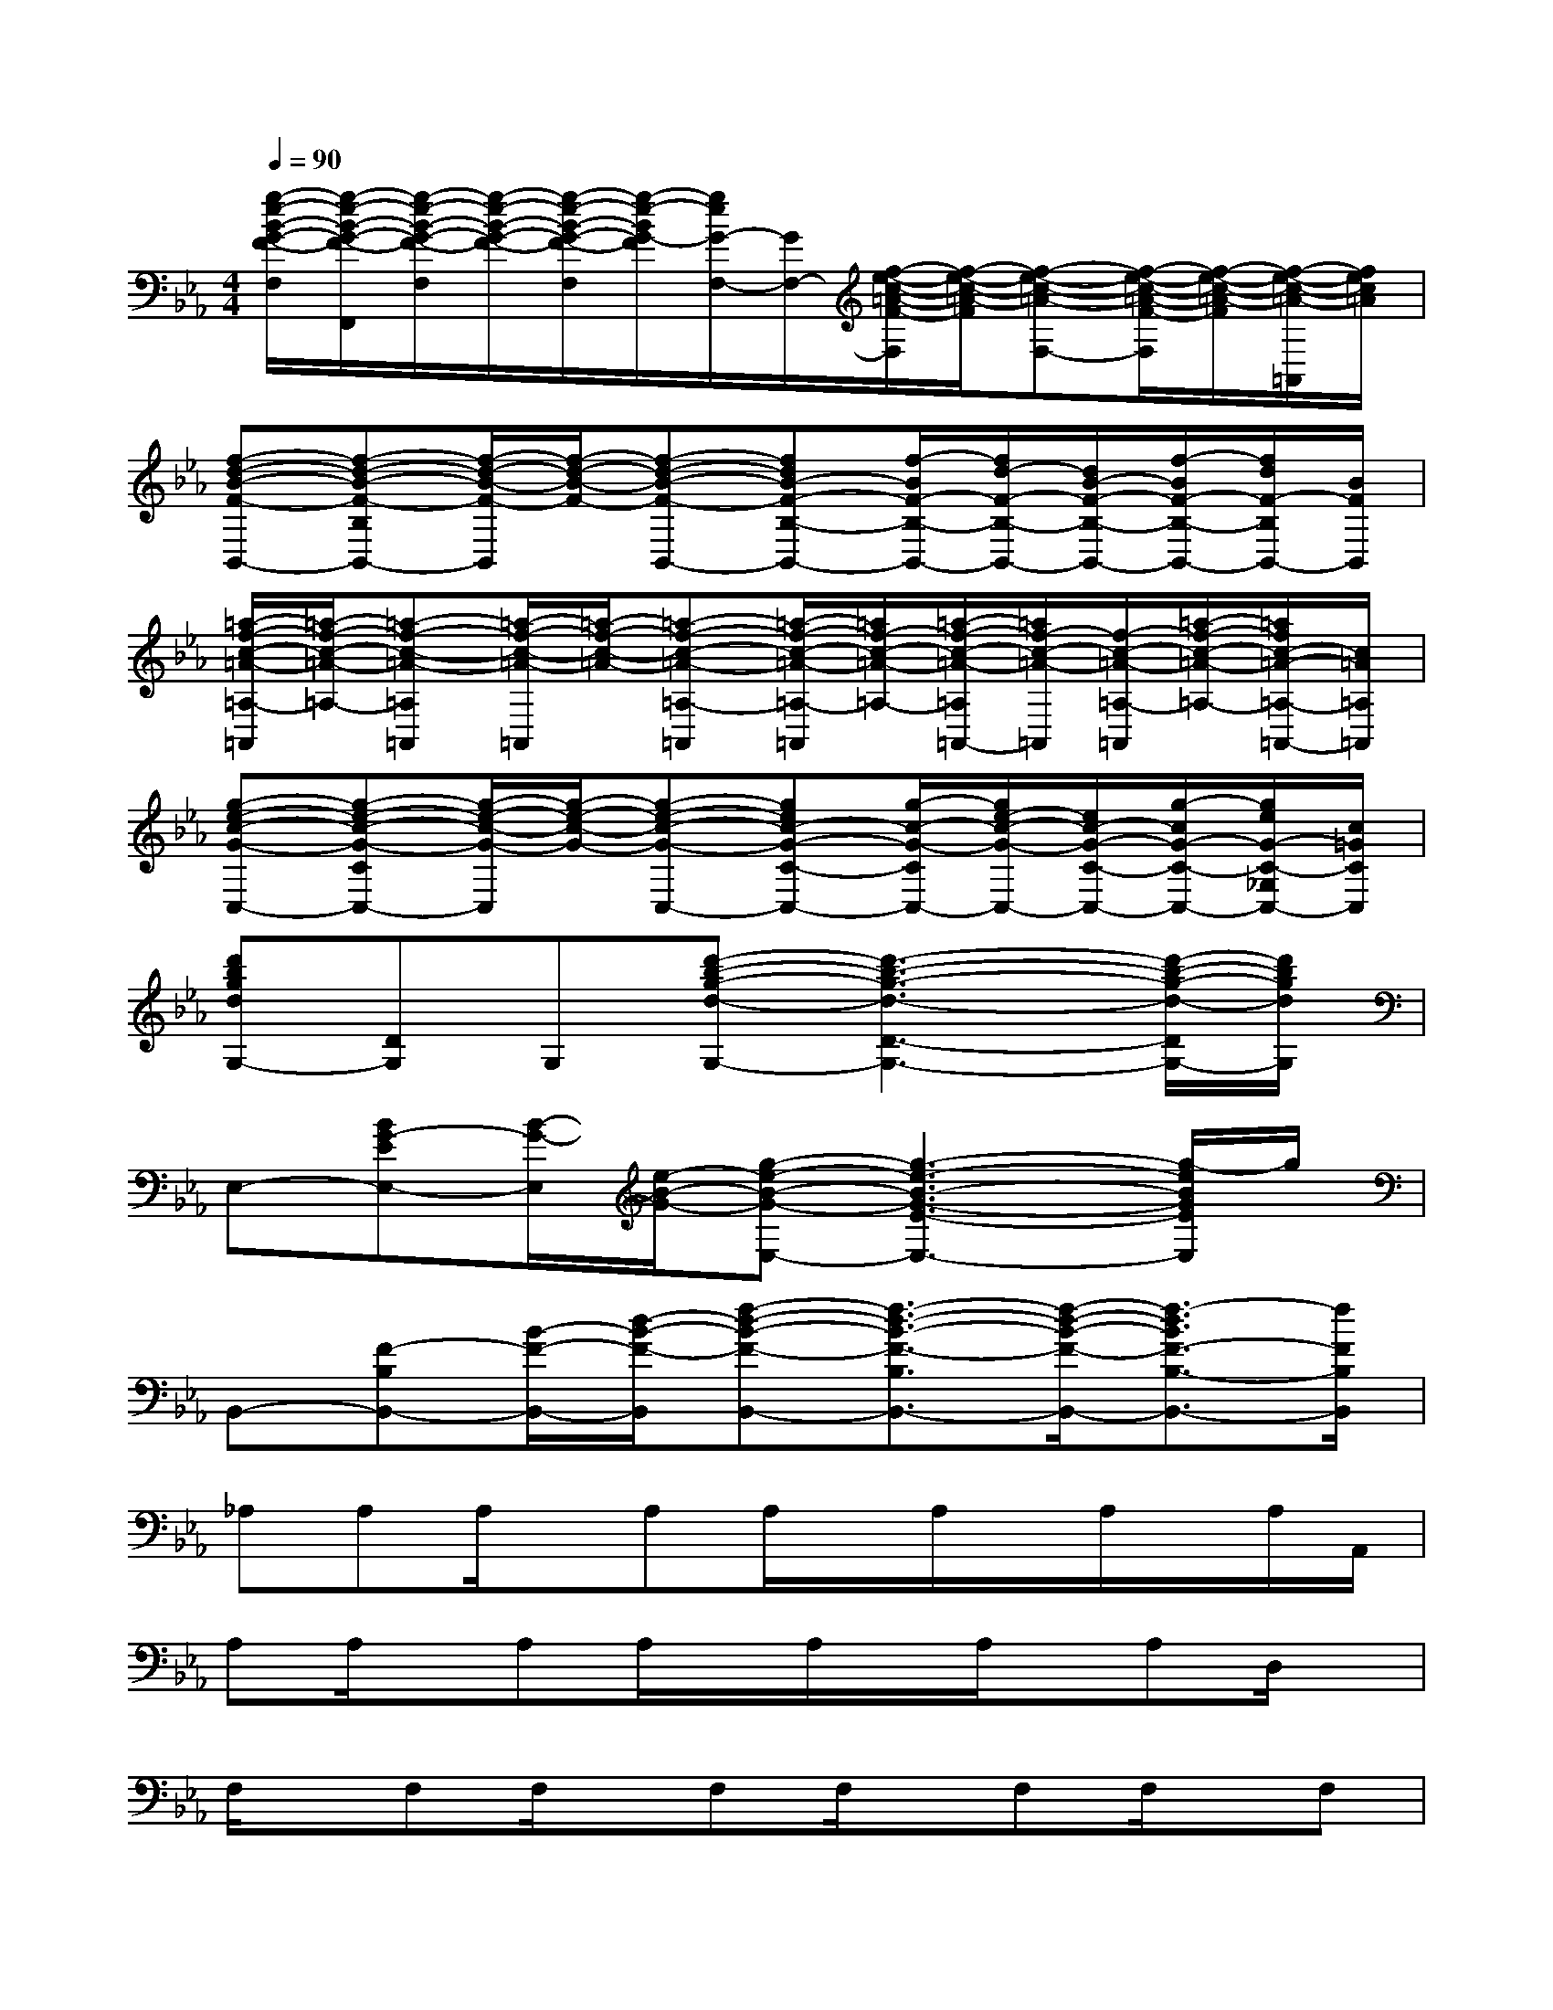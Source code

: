 X:1
T:
M:4/4
L:1/8
Q:1/4=90
K:Eb%3flats
V:1
[g/2-e/2-B/2-G/2-F/2-F,/2][g/2-e/2-B/2-G/2-F/2-F,,/2][g/2-e/2-B/2-G/2-F/2-F,/2][g/2-e/2-B/2-G/2-F/2-][g/2-e/2-B/2-G/2-F/2-F,/2][g/2-e/2-B/2G/2-F/2][g/2e/2G/2-F,/2-][G/2F,/2-][f/2-e/2-c/2-=A/2-F/2-F,/2][f/2-e/2-c/2-=A/2-F/2][f-e-c-=A-F,-][f/2-e/2-c/2-=A/2-F/2-F,/2][f/2-e/2-c/2-=A/2-F/2][f/2-e/2-c/2-=A/2-=A,,/2][f/2e/2c/2=A/2]|
[f-d-B-F-B,,-][f-d-B-F-B,B,,-][f/2-d/2-B/2-F/2-B,,/2][f/2-d/2-B/2-F/2-][f-d-B-F-B,,-][fdB-F-B,-B,,-][f/2-B/2F/2-B,/2-B,,/2-][f/2d/2-F/2-B,/2-B,,/2-][d/2B/2-F/2-B,/2-B,,/2-][f/2-B/2F/2-B,/2-B,,/2-][f/2d/2F/2-B,/2B,,/2-][B/2F/2B,,/2]|
[=a/2-f/2-c/2-=A/2-=A,/2-=A,,/2][=a/2-f/2-c/2-=A/2-=A,/2-][=a-f-c-=A-=A,=A,,][=a/2-f/2-c/2-=A/2-=A,,/2][=a/2-f/2-c/2-=A/2-][=a-f-c-=A-=A,-=A,,][=a/2-f/2-c/2-=A/2-=A,/2-=A,,/2][=a/2f/2-c/2-=A/2-=A,/2-][=a/2-f/2-c/2-=A/2-=A,/2=A,,/2-][=a/2f/2-c/2-=A/2-=A,,/2][f/2-c/2-=A/2-=A,/2-=A,,/2][=a/2-f/2-c/2-=A/2-=A,/2-][=a/2f/2c/2-=A/2-=A,/2-=A,,/2-][c/2=A/2=A,/2=A,,/2]|
[g-e-c-G-C,-][g-e-c-G-CC,-][g/2-e/2-c/2-G/2-C,/2][g/2-e/2-c/2-G/2-][g-e-c-G-C,-][gec-G-C-C,-][g/2-c/2-G/2-C/2C,/2-][g/2e/2-c/2-G/2-C,/2-][e/2c/2-G/2-C/2-C,/2-][g/2-c/2G/2-C/2-C,/2-][g/2e/2G/2-C/2-_G,/2C,/2-][c/2=G/2C/2C,/2]|
[d'bgdG,-][DG,]G,[d'-b-g-d-G,-][d'3-b3-g3-d3-D3-G,3-][d'/2-b/2-g/2-d/2-D/2G,/2-][d'/2b/2g/2d/2G,/2]|
E,-[BG-EE,-][B/2-G/2-E,/2][e/2-B/2-G/2-][g-e-B-G-E,-][g3-e3-B3-G3-E3-E,3-][g/2-e/2B/2G/2E/2E,/2]g/2|
B,,-[F-B,B,,-][B/2-F/2-B,,/2-][d/2-B/2-F/2-B,,/2][f-d-B-F-B,,-][f3/2-d3/2-B3/2-F3/2-B,3/2B,,3/2-][f/2-d/2-B/2-F/2-B,,/2-][f3/2-d3/2B3/2F3/2-B,3/2-B,,3/2-][f/2F/2B,/2B,,/2]|
_A,A,A,/2x/2A,A,/2x/2A,/2x/2A,/2x/2A,/2A,,/2|
A,A,/2x/2A,A,/2x/2A,/2x/2A,/2x/2A,D,/2x/2|
F,/2x/2F,F,/2x/2F,F,/2x/2F,F,/2x/2F,|
F,/2x/2F,F,F,F,/2F,,/2F,/2x/2F,/2x/2F,|
B,,/2x/2B,,/2x/2B,,/2x/2B,,/2x/2B,,/2x/2B,,/2B,,,/2B,,/2B,,,/2B,,/2B,,/2|
F,/2x/2F,/2x/2F,/2x/2F,/2F,,/2F,/2x/2F,/2x/2F,=B,,/2x/2|
C,/2x/2C,/2x/2C,/2x/2C,/2C,,/2C,/2x/2C,/2x/2C,_G,/2x/2|
=G,/2x/2G,/2x/2G,/2x/2G,/2G,,/2G,/2x/2G,/2x/2G,D,/2x/2|
E,E,/2x/2E,E,E,/2x/2E,/2x/2E,E,